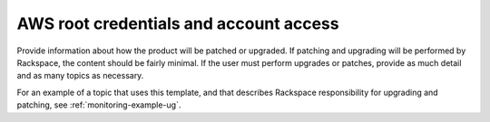 .. _aws-root-credentials:

=======================================
AWS root credentials and account access
=======================================

.. Define |product name| in conf.py

Provide information about how the product will be patched or upgraded.
If patching and upgrading will be performed by Rackspace, the content
should be fairly minimal. If the user must perform upgrades or patches,
provide as much detail and as many topics as necessary.


For an example of a topic that uses this template, and that describes
Rackspace responsibility for upgrading and patching, see
:ref:`monitoring-example-ug`.
